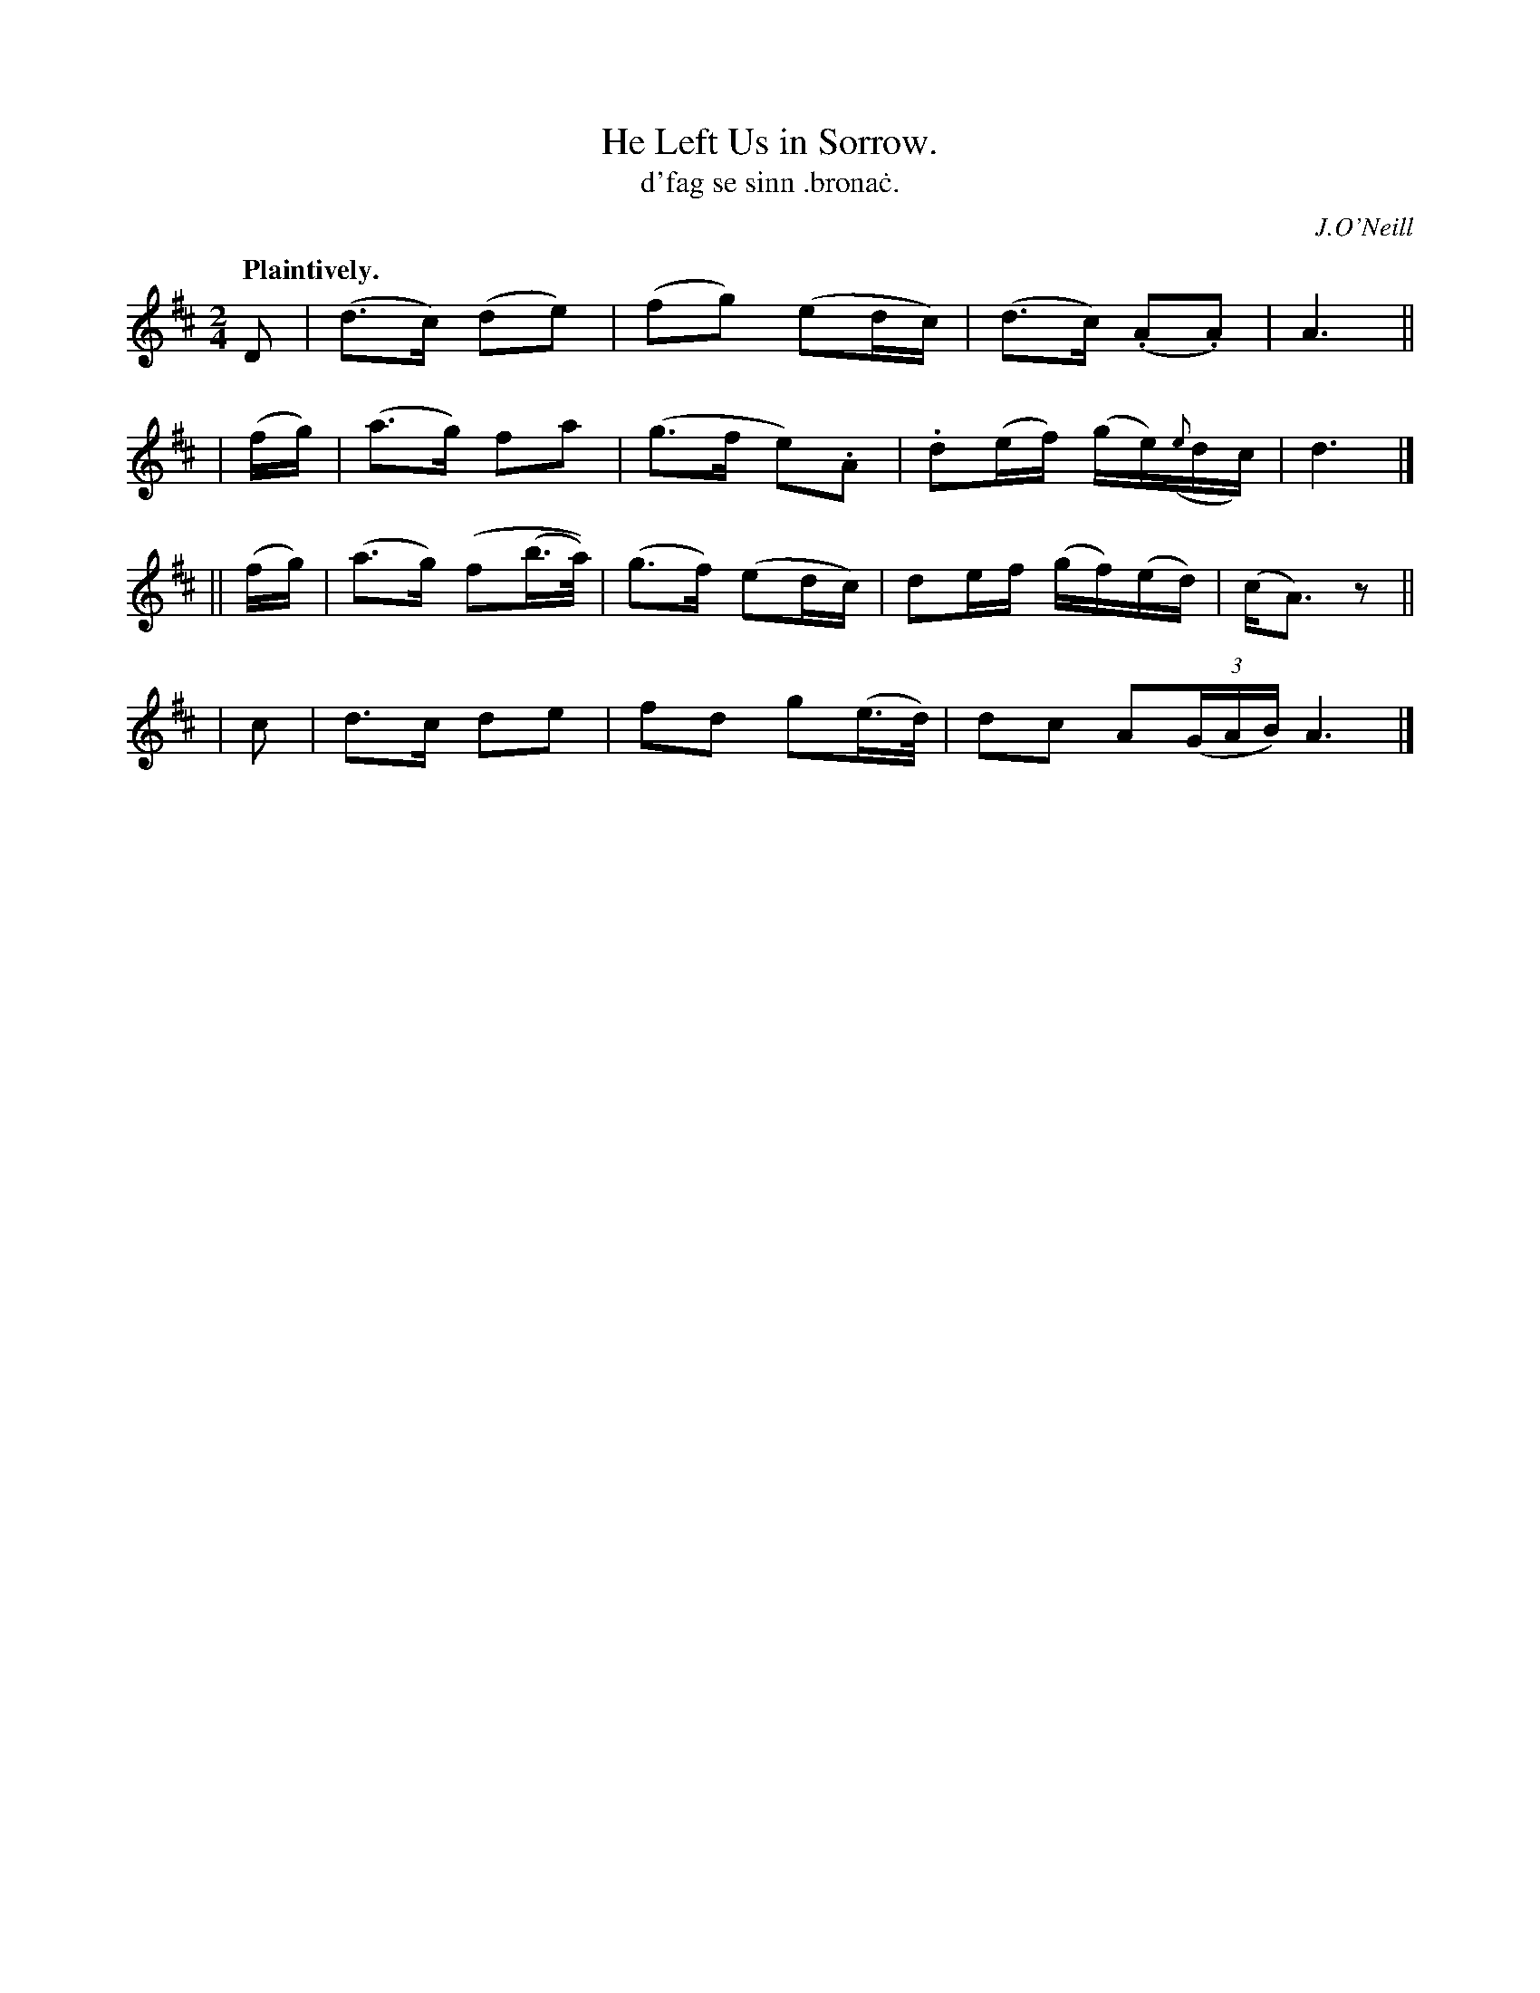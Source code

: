 X: 562
T: He Left Us in Sorrow.
T: d'fag se sinn \.brona\.c.
R: air
%S: s:4 b:16(4+4+4+4)
R: air
O: J.O'Neill
B: O'Neill's 1850 #562
Z: J.B. Walsh walsh@math.ubc.ca
Q: "Plaintively."
M: 2/4
L: 1/8
K: D
 D | (d>c) (de) | (fg) (ed/c/) | (d>c) (.A.A) | A3 ||
|  (f/g/) | (a>g) fa | (g>f e).A | .d(e/f/) (g/e/)({e}d/c/) | d3 |]
|| (f/g/) | (a>g) (f(b/>a/)) | (g>f) (ed/c/) | de/f/ (g/f/)(e/d/) | (c<A) z ||
| c | d>c de | fd g(e/>d/) | dc A((3G/A/B/)A3 |]
